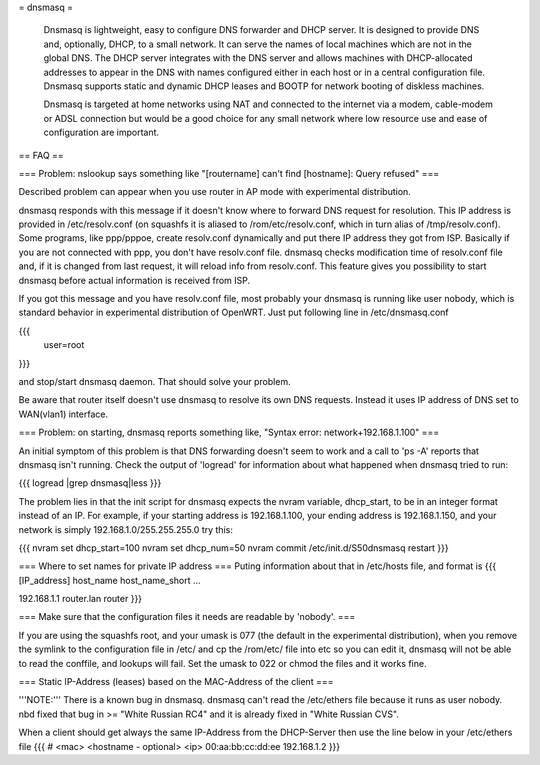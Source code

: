 = dnsmasq =

 Dnsmasq is lightweight, easy to configure DNS forwarder and DHCP server. It is designed to provide DNS and, optionally, DHCP, to a small network. It can serve the names of local machines which are not in the global DNS. The DHCP server integrates with the DNS server and allows machines with DHCP-allocated addresses to appear in the DNS with names configured either in each host or in a central configuration file. Dnsmasq supports static and dynamic DHCP leases and BOOTP for network booting of diskless machines.

 Dnsmasq is targeted at home networks using NAT and connected to the internet via a modem, cable-modem or ADSL connection but would be a good choice for any small network where low resource use and ease of configuration are important. 

== FAQ ==

=== Problem: nslookup says something like "[routername] can't find [hostname]: Query refused" ===

Described problem can appear when you use router in AP mode with experimental distribution.

dnsmasq responds with this message if it doesn't know where to forward DNS request for resolution. This IP address is provided in /etc/resolv.conf (on squashfs it is aliased to /rom/etc/resolv.conf, which in turn alias of /tmp/resolv.conf). Some programs, like ppp/pppoe, create resolv.conf dynamically and put there IP address they got from ISP. Basically if you are not connected with ppp, you don't have resolv.conf file. dnsmasq checks modification time of resolv.conf file and, if it is changed from last request, it will reload info from resolv.conf. This feature gives you possibility to start dnsmasq before actual information is received from ISP.

If you got this message and you have resolv.conf file, most probably your dnsmasq is running like user nobody, which is standard behavior in experimental distribution of OpenWRT. Just put following line in /etc/dnsmasq.conf

{{{
  user=root
}}}

and stop/start dnsmasq daemon. That should solve your problem.

Be aware that router itself doesn't use dnsmasq to resolve its own DNS requests. Instead it uses IP address of DNS set to WAN(vlan1) interface.

=== Problem: on starting, dnsmasq reports something like, "Syntax error: network+192.168.1.100" ===

An initial symptom of this problem is that DNS forwarding doesn't seem to work and a call to 'ps -A' reports that dnsmasq isn't running. Check the output of 'logread' for information about what happened when dnsmasq tried to run:

{{{
logread |grep dnsmasq|less
}}}

The problem lies in that the init script for dnsmasq expects the nvram variable, dhcp_start, to be in an integer format instead of an IP. For example, if your starting address is 192.168.1.100, your ending address is 192.168.1.150, and your network is simply 192.168.1.0/255.255.255.0 try this:

{{{
nvram set dhcp_start=100
nvram set dhcp_num=50
nvram commit
/etc/init.d/S50dnsmasq restart
}}}

=== Where to set names for private IP address ===
Puting information about that in /etc/hosts file, and format is
{{{
[IP_address] host_name host_name_short ...

192.168.1.1 router.lan router
}}}

=== Make sure that the configuration files it needs are readable by 'nobody'. ===

If you are using the squashfs root, and your umask is 077 (the default in the experimental distribution), when you remove the symlink to the configuration file in /etc/ and cp the /rom/etc/ file into etc so you can edit it, dnsmasq will not be able to read the conffile, and lookups will fail.  Set the umask to 022 or chmod the files and it works fine.

=== Static IP-Address (leases) based on the MAC-Address of the client ===

'''NOTE:''' There is a known bug in dnsmasq. dnsmasq can't read the /etc/ethers file because it runs as user nobody.
nbd fixed that bug in >= "White Russian RC4" and it is already fixed in "White Russian CVS".

When a client should get always the same IP-Address from the DHCP-Server then use the line below in your /etc/ethers file
{{{
# <mac> <hostname - optional> <ip>
00:aa:bb:cc:dd:ee 192.168.1.2
}}}
